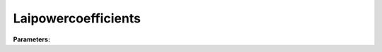 Laipowercoefficients
====================

**Parameters:**

.. option:: growth_lai <RefValue[float] | float>

   Power coefficient for LAI in growth equation (LAIPower[1])

   :Unit: dimensionless
   :Default: ``0.1``

.. option:: growth_gdd <RefValue[float] | float>

   Power coefficient for GDD in growth equation (LAIPower[2])

   :Unit: dimensionless
   :Default: ``0.1``

.. option:: senescence_lai <RefValue[float] | float>

   Power coefficient for LAI in senescence equation (LAIPower[3])

   :Unit: dimensionless
   :Default: ``0.1``

.. option:: senescence_sdd <RefValue[float] | float>

   Power coefficient for SDD in senescence equation (LAIPower[4])

   :Unit: dimensionless
   :Default: ``0.1``

.. option:: ref <Reference (Optional)>

   :Default: Not specified

   For ``ref``, if using the Reference structure, see :doc:`reference` for details.
